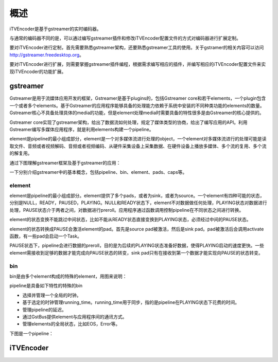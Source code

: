 概述
****

iTVEncoder是基于gstreamer的实时编码器。

与通常的编码器不同的是，可以通过编写gstreamer插件和修改iTVEncoder配置文件的方式对编码器进行扩展定制。

要对iTVEncoder进行定制，首先需要熟悉gstreamer架构，还要熟悉gstreamer工具的使用。关于gstramer的相关内容可以访问 http://gstreamer.freedesktop.org。

要对iTVEncoder进行扩展，则需要掌握gstreamer插件编程，根据需求编写相应的插件，并编写相应的iTVEncoder配置文件来实现iTVEncoder的功能扩展。

gstreamer
=========

Gstreamer是用于流媒体应用开发的框架，Gstreamer是基于plugins的，包括Gstreamer core和若干elements，一个plugin包含一个或者多个elements。基于Gstreamer的应用程序能够具备的处理能力依赖于系统中安装的不同种类功能的elements的数量。Gstreamer核心不具备处理具体的media的功能，但是element处理media时需要具备的特性很多是由Gstreamer的核心提供的。

Gstreamer core实现了gstreamer架构，给出了数据流如何处理，规定了媒体类型的协商，给出了编写应用的API。利用Gstreamer编写多媒体应用程序，就是利用elements构建一个pipeline。

element是pipeline的最小组成部分，element是一个对多媒体流进行处理的object，一个element对多媒体流进行的处理可能是读取文件、音频或者视频解码、音频或者视频编码、从硬件采集设备上采集数据、在硬件设备上播放多媒体、多个流的复用、多个流的解复用。

通过下图理解gstreamer框架及基于gstreamer的应用：

.. image:: _static/gstreamer-overview.png

一下分别介绍gstreamer中的基本概念，包括pipeline、bin、element、pads、caps等。

element
-------

element是pipeline的最小组成部分。element提供了多个pads，或者为sink，或者为source。一个element有四种可能的状态，分别是NULL，READY，PAUSED，PLAYING。NULL和READY状态下，element不对数据做任何处理，PLAYING状态对数据进行处理，PAUSE状态介于两者之间，对数据进行preroll。应用程序通过函数调用控制pipeline在不同状态之间进行转换。

element的状态变换不能跳过中间状态，比如不能从READY状态直接变换到PLAYING状态，必须经过中间的PAUSE状态。

element的状态转换成PAUSE会激活element的pad。首先是source pad被激活，然后是sink pad。pad被激活后会调用activate函数，有一些pad会启动一个Task。

PAUSE状态下，pipeline会进行数据的preroll，目的是为后续的PLAYING状态准备好数据，使得PLAYING启动的速度更快。一些element需接收到足够的数据才能完成向PAUSE状态的转变，sink pad只有在接收到第一个数据才能实现向PAUSE的状态转变。

bin
---

bin是由多个element构成的特殊的element，用图来说明：

.. image:: _static/bin.png

pipeline是具备如下特性的特殊的bin

* 选择并管理一个全局的时钟。
* 基于选定的时钟管理running_time。running_time用于同步，指的是pipeline在PLAYING状态下花费的时间。
* 管理pipeline的延迟。
* 通过GstBus提供element与应用程序间的通讯方式。
* 管理elements的全局状态，比如EOS，Error等。

下图是一个pipeline：

.. image:: _static/pipeline.png

iTVEncoder
==========

.. image:: _static/itvencoderarch.png
